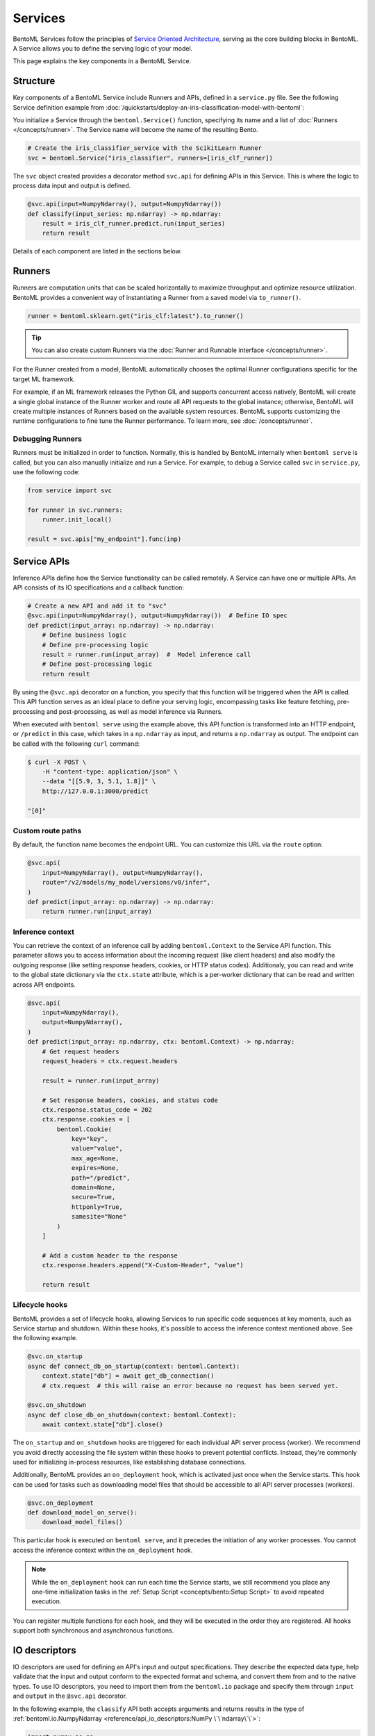 ========
Services
========

BentoML Services follow the principles of `Service Oriented Architecture <https://en.wikipedia.org/wiki/Service-oriented_architecture>`_,
serving as the core building blocks in BentoML. A Service allows you to define the serving logic of your model.

This page explains the key components in a BentoML Service.

Structure
---------

Key components of a BentoML Service include Runners and APIs, defined in a ``service.py`` file.
See the following Service definition example from :doc:`/quickstarts/deploy-an-iris-classification-model-with-bentoml`:

.. code-block:: python
   :caption: `service.py`

   import numpy as np
   import bentoml
   from bentoml.io import NumpyNdarray

   iris_clf_runner = bentoml.sklearn.get("iris_clf:latest").to_runner()

   svc = bentoml.Service("iris_classifier", runners=[iris_clf_runner])

   @svc.api(input=NumpyNdarray(), output=NumpyNdarray())
   def classify(input_series: np.ndarray) -> np.ndarray:
       result = iris_clf_runner.predict.run(input_series)
       return result

You initialize a Service through the ``bentoml.Service()`` function, specifying its name and a list of :doc:`Runners </concepts/runner>`.
The Service name will become the name of the resulting Bento.

.. code-block:: python

    # Create the iris_classifier_service with the ScikitLearn Runner
    svc = bentoml.Service("iris_classifier", runners=[iris_clf_runner])

The ``svc`` object created provides a decorator method ``svc.api`` for defining APIs in this Service.
This is where the logic to process data input and output is defined.

.. code-block:: python

    @svc.api(input=NumpyNdarray(), output=NumpyNdarray())
    def classify(input_series: np.ndarray) -> np.ndarray:
        result = iris_clf_runner.predict.run(input_series)
        return result

Details of each component are listed in the sections below.

Runners
-------

Runners are computation units that can be scaled horizontally to maximize throughput and optimize resource utilization.
BentoML provides a convenient way of instantiating a Runner from a saved model via ``to_runner()``.

.. code-block:: python

    runner = bentoml.sklearn.get("iris_clf:latest").to_runner()

.. tip::

    You can also create custom Runners via the :doc:`Runner and Runnable interface </concepts/runner>`.

For the Runner created from a model, BentoML automatically chooses the optimal Runner
configurations specific for the target ML framework.

For example, if an ML framework releases the Python GIL and supports concurrent access
natively, BentoML will create a single global instance of the Runner worker and route
all API requests to the global instance; otherwise, BentoML will create multiple
instances of Runners based on the available system resources. BentoML supports customizing
the runtime configurations to fine tune the Runner performance. To learn more, see :doc:`/concepts/runner`.

Debugging Runners
^^^^^^^^^^^^^^^^^

Runners must be initialized in order to function. Normally, this is handled by BentoML internally
when ``bentoml serve`` is called, but you can also manually initialize and run a Service. For
example, to debug a Service called ``svc`` in ``service.py``, use the following code:

.. code-block:: python

    from service import svc

    for runner in svc.runners:
        runner.init_local()

    result = svc.apis["my_endpoint"].func(inp)

Service APIs
------------

Inference APIs define how the Service functionality can be called remotely. A Service can
have one or multiple APIs. An API consists of its IO specifications and a callback function:

.. code-block:: python

    # Create a new API and add it to "svc"
    @svc.api(input=NumpyNdarray(), output=NumpyNdarray())  # Define IO spec
    def predict(input_array: np.ndarray) -> np.ndarray:
        # Define business logic
        # Define pre-processing logic
        result = runner.run(input_array)  #  Model inference call
        # Define post-processing logic
        return result

By using the ``@svc.api`` decorator on a function, you specify that this function will be triggered when the API is called.
This API function serves as an ideal place to define your serving logic, encompassing tasks like feature fetching, pre-processing and post-processing,
as well as model inference via Runners.

When executed with ``bentoml serve`` using the example above, this API function is
transformed into an HTTP endpoint, or ``/predict`` in this case, which takes in a ``np.ndarray`` as
input, and returns a ``np.ndarray`` as output. The endpoint can be called with the following
``curl`` command:

.. code-block:: bash

    $ curl -X POST \
        -H "content-type: application/json" \
        --data "[[5.9, 3, 5.1, 1.8]]" \
        http://127.0.0.1:3000/predict

    "[0]"

Custom route paths
^^^^^^^^^^^^^^^^^^

By default, the function name becomes the endpoint URL. You can customize this URL via the ``route`` option:

.. code-block:: python

    @svc.api(
        input=NumpyNdarray(), output=NumpyNdarray(),
        route="/v2/models/my_model/versions/v0/infer",
    )
    def predict(input_array: np.ndarray) -> np.ndarray:
        return runner.run(input_array)

Inference context
^^^^^^^^^^^^^^^^^

You can retrieve the context of an inference call by adding ``bentoml.Context`` to the Service API function.
This parameter allows you to access information about the incoming request (like client headers)
and also modify the outgoing response (like setting response headers, cookies, or HTTP status codes).
Additionaly, you can read and write to the global state dictionary via the
``ctx.state`` attribute, which is a per-worker dictionary that can be read and written across
API endpoints.

.. code-block:: python

    @svc.api(
        input=NumpyNdarray(),
        output=NumpyNdarray(),
    )
    def predict(input_array: np.ndarray, ctx: bentoml.Context) -> np.ndarray:
        # Get request headers
        request_headers = ctx.request.headers

        result = runner.run(input_array)

        # Set response headers, cookies, and status code
        ctx.response.status_code = 202
        ctx.response.cookies = [
            bentoml.Cookie(
                key="key",
                value="value",
                max_age=None,
                expires=None,
                path="/predict",
                domain=None,
                secure=True,
                httponly=True,
                samesite="None"
            )
        ]

        # Add a custom header to the response
        ctx.response.headers.append("X-Custom-Header", "value")

        return result

Lifecycle hooks
^^^^^^^^^^^^^^^

BentoML provides a set of lifecycle hooks, allowing Services to run specific code sequences at key moments, such as Service startup and shutdown.
Within these hooks, it's possible to access the inference context mentioned above. See the following example.

.. code-block:: python

    @svc.on_startup
    async def connect_db_on_startup(context: bentoml.Context):
        context.state["db"] = await get_db_connection()
        # ctx.request  # this will raise an error because no request has been served yet.

    @svc.on_shutdown
    async def close_db_on_shutdown(context: bentoml.Context):
        await context.state["db"].close()

The ``on_startup`` and ``on_shutdown`` hooks are triggered for each individual API server process (worker). We recommend you avoid
directly accessing the file system within these hooks to prevent potential conflicts. Instead, they're commonly used for initializing in-process resources, like establishing database connections.

Additionally, BentoML provides an ``on_deployment`` hook, which is activated just once when the Service starts.
This hook can be used for tasks such as downloading model files that should be accessible to all API server processes (workers).

.. code-block:: python

    @svc.on_deployment
    def download_model_on_serve():
        download_model_files()

This particular hook is executed on ``bentoml serve``, and it precedes the initiation of any worker processes.
You cannot access the inference context within the ``on_deployment`` hook.

.. note::

    While the ``on_deployment`` hook can run each time the Service starts, we still recommend you place any
    one-time initialization tasks in the :ref:`Setup Script <concepts/bento:Setup Script>` to avoid repeated execution.

You can register multiple functions for each hook, and they will be executed in the order they are registered.
All hooks support both synchronous and asynchronous functions.

.. _io-descriptors:

IO descriptors
--------------

IO descriptors are used for defining an API's input and output specifications. They
describe the expected data type, help validate that the input and output conform to
the expected format and schema, and convert them from and to the native types. To use IO descriptors,
you need to import them from the ``bentoml.io`` package and specify them
through ``input`` and ``output`` in the ``@svc.api`` decorator.

In the following example, the ``classify`` API both accepts arguments and returns results in the type of
:ref:`bentoml.io.NumpyNdarray <reference/api_io_descriptors:NumPy \`\`ndarray\`\`>`:

.. code-block:: python

    import numpy as np
    from bentoml.io import NumpyNdarray

    @svc.api(input=NumpyNdarray(), output=NumpyNdarray())
    def classify(input_array: np.ndarray) -> np.ndarray:
        ...

BentoML supports a variety of built-in IO descriptors within the :doc:`bentoml.io </reference/api_io_descriptors>` module, including ``NumpyNdarray``, ``PandasDataFrame``, ``JSON``, ``Image``, ``Text``, and ``File``.
All these IO descriptors in BentoML support data validation and can generate OpenAPI specifications.

+-----------------+---------------------+---------------------+-------------------------+
| IO Descriptor   | Type                | Arguments           | Schema Type             |
+=================+=====================+=====================+=========================+
| NumpyNdarray    | numpy.ndarray       | validate, schema    | numpy.dtype             |
+-----------------+---------------------+---------------------+-------------------------+
| PandasDataFrame | pandas.DataFrame    | validate, schema    | pandas.DataFrame.dtypes |
+-----------------+---------------------+---------------------+-------------------------+
| JSON            | Python native types | validate, schema    | Pydantic.BaseModel      |
+-----------------+---------------------+---------------------+-------------------------+
| Image           | PIL.Image.Image     | pilmodel, mime_type |                         |
+-----------------+---------------------+---------------------+-------------------------+
| Text            | str                 |                     |                         |
+-----------------+---------------------+---------------------+-------------------------+
| File            | BytesIOFile         | kind, mime_type     |                         |
+-----------------+---------------------+---------------------+-------------------------+

Schema and validation
^^^^^^^^^^^^^^^^^^^^^

When you use IO descriptors, it is important to consider schema and data validation. This can prevent unexpected errors or issues due to data format mismatches.
You can define IO descriptors through examples with the ``from_sample`` API to simplify the development of Service
definitions.

The following sections provide some common examples of using IO descriptors with data validation.

NumPy
~~~~~

The ``NumpyNdarray`` IO descriptor is used for handling NumPy arrays. You specify its data type and shape with the ``dtype``
and ``shape`` arguments. By setting the ``enforce_shape`` and ``enforce_dtype``
arguments to ``True``, the IO descriptor strictly validates the input and output data
based on the specified data type and shape.

In the following example, the Service expects a NumPy array input with a shape that has any number of rows and 4 columns, with data type ``float32``.
For output, it uses a sample NumPy array (``[[1.0, 2.0, 3.0, 4.0]]``), which means the expected output should resemble a 1x4 matrix of floating-point numbers.

.. code-block:: python

    import numpy as np

    from bentoml.io import NumpyNdarray

    svc = bentoml.Service("iris_classifier")

    # Define IO descriptors through samples
    output_descriptor = NumpyNdarray.from_sample(np.array([[1.0, 2.0, 3.0, 4.0]]))

    @svc.api(
        input=NumpyNdarray(
            shape=(-1, 4),
            dtype=np.float32,
            enforce_dtype=True,
            enforce_shape=True
        ),
        output=output_descriptor,
    )
    def classify(input_array: np.ndarray) -> np.ndarray:
        ...

For more information, see :ref:`reference/api_io_descriptors:NumPy ``ndarray```.

Pandas DataFrame
~~~~~~~~~~~~~~~~

The ``PandasDataFrame`` IO descriptor is designed to work with Pandas DataFrames, which are commonly used for tabular data.
You specify its data type and shape with the ``dtype`` and ``shape`` arguments. By setting the ``enforce_shape`` and ``enforce_dtype``
arguments to ``True``, the IO descriptor strictly validates the input and output data based on the specified data type and shape.

In the following example, the Service expects a Pandas DataFrame as input, with data type ``float32``. The DataFrame should have any number of rows and 4 columns.
The output descriptor is defined using a sample DataFrame (``[[5,4,3,2]]``), indicating that the expected output should resemble a DataFrame with rows of 4 integer values each.

.. code-block:: python

    import pandas as pd

    from bentoml.io import PandasDataFrame

    svc = bentoml.Service("iris_classifier")

    # Define IO descriptors through samples
    output_descriptor = PandasDataFrame.from_sample(pd.DataFrame([[5,4,3,2]]))

    @svc.api(
        input=PandasDataFrame(
            orient="records",
            dtype=np.float32,
            enforce_dtype=True,
            shape=(-1, 4),
            enforce_shape=True
        ),
        output=output_descriptor,
    )
    def classify(input_series: pd.DataFrame) -> pd.DataFrame:
        ...

For more information, see :ref:`reference/api_io_descriptors:Tabular Data with Pandas`.

JSON
~~~~

The ``JSON`` IO descriptor is used for handling structured data in JSON format. You can specify its data type through a Pydantic model, which validates the input.

In the following example, the Service uses a Pydantic model that defines the expected structure of the input data. It represents the features of an iris flower,
including sepal length, sepal width, petal length, and petal width, all of which are floating-point numbers. The output is also in JSON format,
specifically a dictionary with a key ``predictions`` that contains the results from the model.

.. code-block:: python

    from typing import Dict, Any
    from pydantic import BaseModel
    from bentoml.io import JSON

    svc = bentoml.Service("iris_classifier")

    class IrisFeatures(BaseModel):
        sepal_length: float
        sepal_width: float
        petal_length: float
        petal_width: float

    @svc.api(
        input=JSON(pydantic_model=IrisFeatures),
        output=JSON(),
    )
    def classify(input_series: IrisFeatures) -> Dict[str, Any]:
        input_df = pd.DataFrame([input_series.dict()])
        results = iris_clf_runner.predict.run(input_df).to_list()
        return {"predictions": results}

For more information, see :ref:`reference/api_io_descriptors:Structured Data with JSON` and :examples:`an example project <pydantic_validation>` using Pydantic for request validation.

Composite IO descriptors
^^^^^^^^^^^^^^^^^^^^^^^^

BentoML provides a special IO descriptor called ``Multipart`` to handle cases where you want to accept or produce multiple types of data in a single API call.
It can be used to group multiple IO descriptor instances and each IO descriptor can be customized with independent schema and validation logic.

In the following example, the Service API can accept both a NumPy array and a JSON input in a single call, process them, and then return a NumPy array as a result.
The ``Multipart`` descriptor ensures that these multiple inputs are handled correctly.

.. code-block:: python

    from __future__ import annotations
    from typing import Any
    import numpy as np
    from pydantic import BaseModel

    from bentoml.io import Multipart, NumpyNdarray, JSON

    class IrisFeatures(BaseModel):
        sepal_length: float
        sepal_width: float
        petal_length: float
        petal_width: float

    output_descriptor_numpy = NumpyNdarray.from_sample(np.array([2]))

    @svc.api(
        input=Multipart(
            arr=NumpyNdarray(
                shape=(-1, 4),
                dtype=np.float32,
                enforce_dtype=True,
                enforce_shape=True,
            ),
            json=JSON(pydantic_model=IrisFeatures),
        ),
        output=output_descriptor_numpy,
    )
    def multi_part_predict(arr: np.ndarray, json: dict[str, Any]) -> np.ndarray:
        ...

For more information, see :doc:`/reference/api_io_descriptors`.

Synchronous and asynchronous APIs
---------------------------------

APIs in a BentoML Service can be defined as either synchronous functions or asynchronous coroutines in Python. For synchronous logic,
BentoML creates a pool of workers of optimal size to handle the execution. Synchronous APIs are straightforward and suitable for most of the model serving scenarios.
Here's an example of a synchronous API:

.. code-block:: python

    @svc.api(input=NumpyNdarray(), output=NumpyNdarray())
    def predict(input_array: np.ndarray) -> np.ndarray:
        result = runner.run(input_array)
        return result

However, for scenarios where you want to maximize performance and throughput, synchronous APIs may not suffice.
Asynchronous APIs are ideal when the processing logic is IO-bound or invokes multiple Runners simultaneously.
The following asynchronous API example calls a remote feature store asynchronously, invokes two Runners simultaneously, and returns a combined result.

.. code-block:: python

    import aiohttp
    import asyncio

    # Load two Runners for two different versions of the ScikitLearn
    # Iris classifier models saved before
    runner1 = bentoml.sklearn.get("iris_clf:yftvuwkbbbi6zc").to_runner()
    runner2 = bentoml.sklearn.get("iris_clf:edq3adsfhzi6zg").to_runner()

    @svc.api(input=NumpyNdarray(), output=NumpyNdarray())
    async def predict(input_array: np.ndarray) -> np.ndarray:
        # Call a remote feature store to pre-process the request
        async with aiohttp.ClientSession() as session:
            async with session.get('https://features/get', params=input_array[0]) as resp:
                features = get_features(await resp.text())

        # Invoke both model Runners simultaneously
        results = await asyncio.gather(
            runner1.predict.async_run(input_array, features),
            runner2.predict.async_run(input_array, features),
        )
        return combine_results(results)

The asynchronous API implementation is more efficient because when an asynchronous
method is invoked, the event loop becomes available to serve other requests as the current request awaits method results.
In addition, BentoML automatically configures the ideal amount of parallelism based on the available number of CPU cores.
This eliminates the need for further event loop configuration in common use cases.

.. tip::

    Blocking logic such as communicating with an API or database without the ``await``
    keyword will stall the event loop and prevent it from completing other IO tasks.
    If you must use a library that does not support asynchronous IO with ``await``, you
    should use the synchronous API instead. If you are not sure, also use the synchronous
    API to prevent unexpected errors.


.. TODO:

    Running Server:
        bentoml serve arguments
        --reload
        --development

        other options and configs:
        --api-workers
        --backlog
        --timeout
        --host
        --port

        Config options:
        --config

    Endpoints:
        List of Endpoints
            POST: /{api_name}
        Open API (Swagger) generation and sample usage

    Exception handling
        custom error code
        custom error msg
